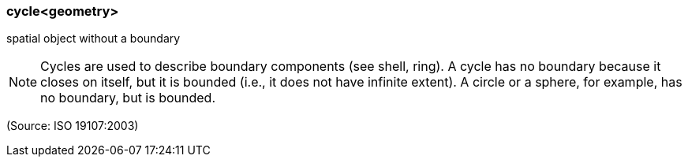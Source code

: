 === cycle<geometry>

spatial object without a boundary

NOTE: Cycles are used to describe boundary components (see shell, ring). A cycle has no boundary because it closes on itself, but it is bounded (i.e., it does not have infinite extent).  A circle or a sphere, for example, has no boundary, but is bounded.

(Source: ISO 19107:2003)

